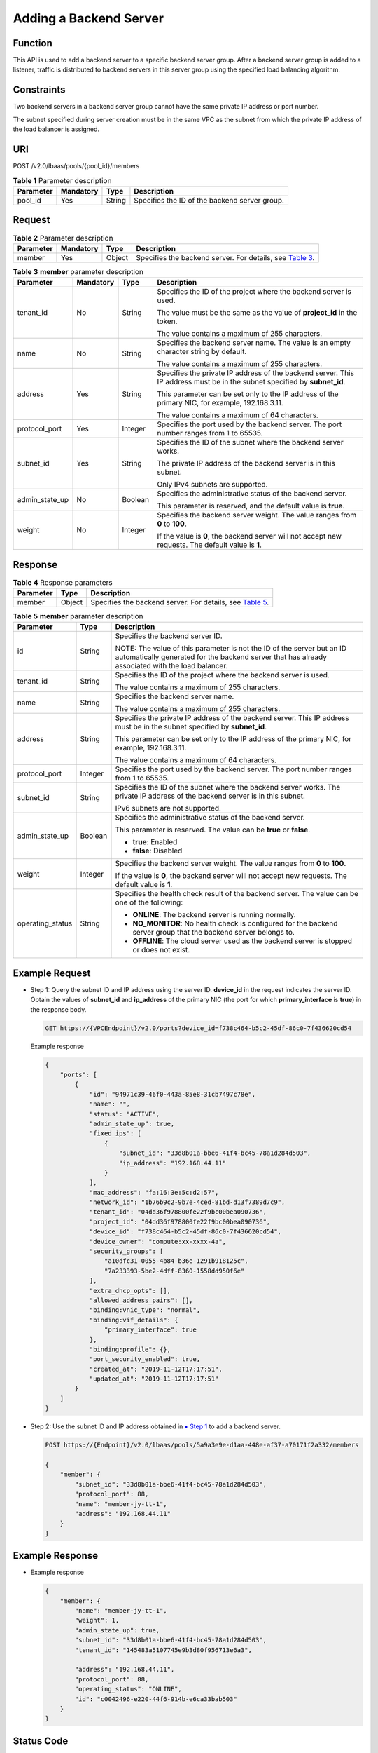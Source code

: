 Adding a Backend Server
=======================

Function
^^^^^^^^

This API is used to add a backend server to a specific backend server group. After a backend server group is added to a listener, traffic is distributed to backend servers in this server group using the specified load balancing algorithm.

Constraints
^^^^^^^^^^^

Two backend servers in a backend server group cannot have the same private IP address or port number.

The subnet specified during server creation must be in the same VPC as the subnet from which the private IP address of the load balancer is assigned.

URI
^^^

POST /v2.0/lbaas/pools/{pool_id}/members

.. table:: **Table 1** Parameter description

   ========= ========= ====== =============================================
   Parameter Mandatory Type   Description
   ========= ========= ====== =============================================
   pool_id   Yes       String Specifies the ID of the backend server group.
   ========= ========= ====== =============================================

Request
^^^^^^^

.. table:: **Table 2** Parameter description

   +-----------+-----------+--------+----------------------------------------------------------------------------------+
   | Parameter | Mandatory | Type   | Description                                                                      |
   +===========+===========+========+==================================================================================+
   | member    | Yes       | Object | Specifies the backend server. For details, see `Table                            |
   |           |           |        | 3 <#elb_zq_hd_0001__en-us_topic_0096561556_table1686816641616>`__.               |
   +-----------+-----------+--------+----------------------------------------------------------------------------------+

.. table:: **Table 3** **member** parameter description

   +-----------------------------+-----------------------------+-----------------------------+-----------------------------+
   | Parameter                   | Mandatory                   | Type                        | Description                 |
   +=============================+=============================+=============================+=============================+
   | tenant_id                   | No                          | String                      | Specifies the ID of the     |
   |                             |                             |                             | project where the backend   |
   |                             |                             |                             | server is used.             |
   |                             |                             |                             |                             |
   |                             |                             |                             | The value must be the same  |
   |                             |                             |                             | as the value of             |
   |                             |                             |                             | **project_id** in the       |
   |                             |                             |                             | token.                      |
   |                             |                             |                             |                             |
   |                             |                             |                             | The value contains a        |
   |                             |                             |                             | maximum of 255 characters.  |
   +-----------------------------+-----------------------------+-----------------------------+-----------------------------+
   | name                        | No                          | String                      | Specifies the backend       |
   |                             |                             |                             | server name. The value is   |
   |                             |                             |                             | an empty character string   |
   |                             |                             |                             | by default.                 |
   |                             |                             |                             |                             |
   |                             |                             |                             | The value contains a        |
   |                             |                             |                             | maximum of 255 characters.  |
   +-----------------------------+-----------------------------+-----------------------------+-----------------------------+
   | address                     | Yes                         | String                      | Specifies the private IP    |
   |                             |                             |                             | address of the backend      |
   |                             |                             |                             | server. This IP address     |
   |                             |                             |                             | must be in the subnet       |
   |                             |                             |                             | specified by **subnet_id**. |
   |                             |                             |                             |                             |
   |                             |                             |                             | This parameter can be set   |
   |                             |                             |                             | only to the IP address of   |
   |                             |                             |                             | the primary NIC, for        |
   |                             |                             |                             | example, 192.168.3.11.      |
   |                             |                             |                             |                             |
   |                             |                             |                             | The value contains a        |
   |                             |                             |                             | maximum of 64 characters.   |
   +-----------------------------+-----------------------------+-----------------------------+-----------------------------+
   | protocol_port               | Yes                         | Integer                     | Specifies the port used by  |
   |                             |                             |                             | the backend server. The     |
   |                             |                             |                             | port number ranges from 1   |
   |                             |                             |                             | to 65535.                   |
   +-----------------------------+-----------------------------+-----------------------------+-----------------------------+
   | subnet_id                   | Yes                         | String                      | Specifies the ID of the     |
   |                             |                             |                             | subnet where the backend    |
   |                             |                             |                             | server works.               |
   |                             |                             |                             |                             |
   |                             |                             |                             | The private IP address of   |
   |                             |                             |                             | the backend server is in    |
   |                             |                             |                             | this subnet.                |
   |                             |                             |                             |                             |
   |                             |                             |                             | Only IPv4 subnets are       |
   |                             |                             |                             | supported.                  |
   +-----------------------------+-----------------------------+-----------------------------+-----------------------------+
   | admin_state_up              | No                          | Boolean                     | Specifies the               |
   |                             |                             |                             | administrative status of    |
   |                             |                             |                             | the backend server.         |
   |                             |                             |                             |                             |
   |                             |                             |                             | This parameter is reserved, |
   |                             |                             |                             | and the default value is    |
   |                             |                             |                             | **true**.                   |
   +-----------------------------+-----------------------------+-----------------------------+-----------------------------+
   | weight                      | No                          | Integer                     | Specifies the backend       |
   |                             |                             |                             | server weight. The value    |
   |                             |                             |                             | ranges from **0** to        |
   |                             |                             |                             | **100**.                    |
   |                             |                             |                             |                             |
   |                             |                             |                             | If the value is **0**, the  |
   |                             |                             |                             | backend server will not     |
   |                             |                             |                             | accept new requests. The    |
   |                             |                             |                             | default value is **1**.     |
   +-----------------------------+-----------------------------+-----------------------------+-----------------------------+

Response
^^^^^^^^

.. table:: **Table 4** Response parameters

   +-----------+--------+-----------------------------------------------------------------------------------------------+
   | Parameter | Type   | Description                                                                                   |
   +===========+========+===============================================================================================+
   | member    | Object | Specifies the backend server. For details, see `Table                                         |
   |           |        | 5 <#elb_zq_hd_0001__en-us_topic_0096561556_table1096713051618>`__.                            |
   +-----------+--------+-----------------------------------------------------------------------------------------------+

.. table:: **Table 5** **member** parameter description

   +---------------------------------------+---------------------------------------+---------------------------------------+
   | Parameter                             | Type                                  | Description                           |
   +=======================================+=======================================+=======================================+
   | id                                    | String                                | Specifies the backend server ID.      |
   |                                       |                                       |                                       |
   |                                       |                                       | NOTE:                                 |
   |                                       |                                       | The value of this parameter is not    |
   |                                       |                                       | the ID of the server but an ID        |
   |                                       |                                       | automatically generated for the       |
   |                                       |                                       | backend server that has already       |
   |                                       |                                       | associated with the load balancer.    |
   +---------------------------------------+---------------------------------------+---------------------------------------+
   | tenant_id                             | String                                | Specifies the ID of the project where |
   |                                       |                                       | the backend server is used.           |
   |                                       |                                       |                                       |
   |                                       |                                       | The value contains a maximum of 255   |
   |                                       |                                       | characters.                           |
   +---------------------------------------+---------------------------------------+---------------------------------------+
   | name                                  | String                                | Specifies the backend server name.    |
   |                                       |                                       |                                       |
   |                                       |                                       | The value contains a maximum of 255   |
   |                                       |                                       | characters.                           |
   +---------------------------------------+---------------------------------------+---------------------------------------+
   | address                               | String                                | Specifies the private IP address of   |
   |                                       |                                       | the backend server. This IP address   |
   |                                       |                                       | must be in the subnet specified by    |
   |                                       |                                       | **subnet_id**.                        |
   |                                       |                                       |                                       |
   |                                       |                                       | This parameter can be set only to the |
   |                                       |                                       | IP address of the primary NIC, for    |
   |                                       |                                       | example, 192.168.3.11.                |
   |                                       |                                       |                                       |
   |                                       |                                       | The value contains a maximum of 64    |
   |                                       |                                       | characters.                           |
   +---------------------------------------+---------------------------------------+---------------------------------------+
   | protocol_port                         | Integer                               | Specifies the port used by the        |
   |                                       |                                       | backend server. The port number       |
   |                                       |                                       | ranges from 1 to 65535.               |
   +---------------------------------------+---------------------------------------+---------------------------------------+
   | subnet_id                             | String                                | Specifies the ID of the subnet where  |
   |                                       |                                       | the backend server works. The private |
   |                                       |                                       | IP address of the backend server is   |
   |                                       |                                       | in this subnet.                       |
   |                                       |                                       |                                       |
   |                                       |                                       | IPv6 subnets are not supported.       |
   +---------------------------------------+---------------------------------------+---------------------------------------+
   | admin_state_up                        | Boolean                               | Specifies the administrative status   |
   |                                       |                                       | of the backend server.                |
   |                                       |                                       |                                       |
   |                                       |                                       | This parameter is reserved. The value |
   |                                       |                                       | can be **true** or **false**.         |
   |                                       |                                       |                                       |
   |                                       |                                       | -  **true**: Enabled                  |
   |                                       |                                       | -  **false**: Disabled                |
   +---------------------------------------+---------------------------------------+---------------------------------------+
   | weight                                | Integer                               | Specifies the backend server weight.  |
   |                                       |                                       | The value ranges from **0** to        |
   |                                       |                                       | **100**.                              |
   |                                       |                                       |                                       |
   |                                       |                                       | If the value is **0**, the backend    |
   |                                       |                                       | server will not accept new requests.  |
   |                                       |                                       | The default value is **1**.           |
   +---------------------------------------+---------------------------------------+---------------------------------------+
   | operating_status                      | String                                | Specifies the health check result of  |
   |                                       |                                       | the backend server. The value can be  |
   |                                       |                                       | one of the following:                 |
   |                                       |                                       |                                       |
   |                                       |                                       | -  **ONLINE**: The backend server is  |
   |                                       |                                       |    running normally.                  |
   |                                       |                                       | -  **NO_MONITOR**: No health check is |
   |                                       |                                       |    configured for the backend server  |
   |                                       |                                       |    group that the backend server      |
   |                                       |                                       |    belongs to.                        |
   |                                       |                                       | -  **OFFLINE**: The cloud server used |
   |                                       |                                       |    as the backend server is stopped   |
   |                                       |                                       |    or does not exist.                 |
   +---------------------------------------+---------------------------------------+---------------------------------------+

Example Request
^^^^^^^^^^^^^^^

-  Step 1: Query the subnet ID and IP address using the server ID. **device_id** in the request indicates the server ID. Obtain the values of **subnet_id** and **ip_address** of the primary NIC (the port for which **primary_interface** is **true**) in the response body.

   .. code:: screen

      GET https://{VPCEndpoint}/v2.0/ports?device_id=f738c464-b5c2-45df-86c0-7f436620cd54

   Example response

   .. code:: screen

      {
          "ports": [
              {
                  "id": "94971c39-46f0-443a-85e8-31cb7497c78e",
                  "name": "",
                  "status": "ACTIVE",
                  "admin_state_up": true,
                  "fixed_ips": [
                      {
                          "subnet_id": "33d8b01a-bbe6-41f4-bc45-78a1d284d503",
                          "ip_address": "192.168.44.11"
                      }
                  ],
                  "mac_address": "fa:16:3e:5c:d2:57",
                  "network_id": "1b76b9c2-9b7e-4ced-81bd-d13f7389d7c9",
                  "tenant_id": "04dd36f978800fe22f9bc00bea090736",
                  "project_id": "04dd36f978800fe22f9bc00bea090736",
                  "device_id": "f738c464-b5c2-45df-86c0-7f436620cd54",
                  "device_owner": "compute:xx-xxxx-4a",
                  "security_groups": [
                      "a10dfc31-0055-4b84-b36e-1291b918125c",
                      "7a233393-5be2-4dff-8360-1558dd950f6e"
                  ],
                  "extra_dhcp_opts": [],
                  "allowed_address_pairs": [],
                  "binding:vnic_type": "normal",
                  "binding:vif_details": {
                      "primary_interface": true
                  },
                  "binding:profile": {},
                  "port_security_enabled": true,
                  "created_at": "2019-11-12T17:17:51",
                  "updated_at": "2019-11-12T17:17:51"
              }
          ]
      }

-  Step 2: Use the subnet ID and IP address obtained in `▪ Step 1 <#elb_zq_hd_0001__en-us_topic_0096561556_li1069222685516>`__ to add a backend server.

   .. code:: screen

      POST https://{Endpoint}/v2.0/lbaas/pools/5a9a3e9e-d1aa-448e-af37-a70171f2a332/members

      {
          "member": {
              "subnet_id": "33d8b01a-bbe6-41f4-bc45-78a1d284d503",
              "protocol_port": 88,
              "name": "member-jy-tt-1",
              "address": "192.168.44.11"
          }
      }

Example Response
^^^^^^^^^^^^^^^^

-  Example response

   .. code:: screen

      {
          "member": {
              "name": "member-jy-tt-1", 
              "weight": 1, 
              "admin_state_up": true, 
              "subnet_id": "33d8b01a-bbe6-41f4-bc45-78a1d284d503", 
              "tenant_id": "145483a5107745e9b3d80f956713e6a3", 
       
              "address": "192.168.44.11", 
              "protocol_port": 88, 
              "operating_status": "ONLINE", 
              "id": "c0042496-e220-44f6-914b-e6ca33bab503"
          }
      }

Status Code
^^^^^^^^^^^

For details, see `Status Codes <elb_gc_1102.html#elb_gc_1102>`__.

**Parent topic:** `Backend Server <elb_zq_hd_0000.html>`__
